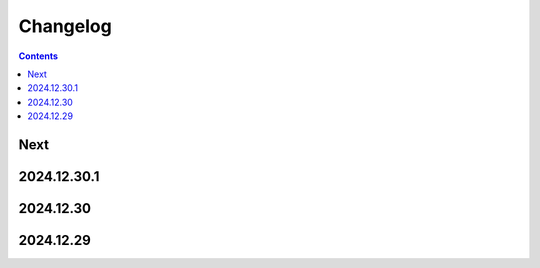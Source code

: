 Changelog
=========

.. contents::

Next
----

2024.12.30.1
------------

2024.12.30
----------

2024.12.29
----------
